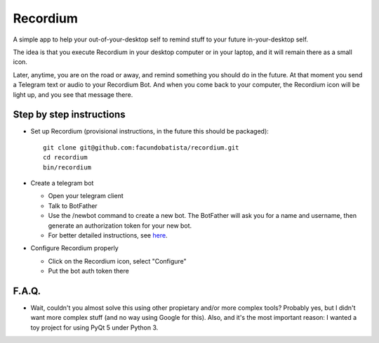 Recordium
=========

A simple app to help your out-of-your-desktop self to remind stuff to your future in-your-desktop
self.

The idea is that you execute Recordium in your desktop computer or in your laptop, and it will
remain there as a small icon.

Later, anytime, you are on the road or away, and remind something you should do in the future. At
that moment you send a Telegram text or audio to your Recordium Bot. And when you come back to
your computer, the Recordium icon will be light up, and you see that message there.


Step by step instructions
-------------------------

- Set up Recordium (provisional instructions, in the future this should be packaged)::

    git clone git@github.com:facundobatista/recordium.git
    cd recordium
    bin/recordium

- Create a telegram bot

  - Open your telegram client
  - Talk to BotFather
  - Use the /newbot command to create a new bot. The BotFather will ask you for a
    name and username, then generate an authorization token for your new bot.
  - For better detailed instructions, see `here <https://core.telegram.org/bots>`_.

- Configure Recordium properly

  - Click on the Recordium icon, select "Configure"
  - Put the bot auth token there


F.A.Q.
------

- Wait, couldn't you almost solve this using other propietary and/or more complex tools? Probably yes, but I didn't want more complex stuff (and no way using Google for this). Also, and it's the most important reason: I wanted a toy project for using PyQt 5 under Python 3.

